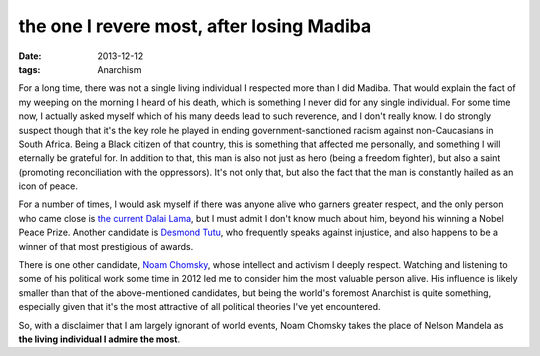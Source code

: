 the one I revere most, after losing Madiba
==========================================

:date: 2013-12-12
:tags: Anarchism



For a long time, there was not a single living individual I respected
more than I did Madiba. That would explain the fact of my weeping on
the morning I heard of his death, which is something I never did for
any single individual. For some time now, I actually asked myself
which of his many deeds lead to such reverence, and I don't really
know. I do strongly suspect though that it's the key role he played in
ending government-sanctioned racism against non-Caucasians in South
Africa. Being a Black citizen of that country, this is something that
affected me personally, and something I will eternally be grateful
for. In addition to that, this man is also not just as hero (being a
freedom fighter), but also a saint (promoting reconciliation with the
oppressors). It's not only that, but also the fact that the man is
constantly hailed as an icon of peace.

For a number of times, I would ask myself if there was anyone alive
who garners greater respect, and the only person who came close is
`the current Dalai Lama`__, but I must admit I don't know much about
him, beyond his winning a Nobel Peace Prize. Another candidate is
`Desmond Tutu`__, who frequently speaks against injustice, and also
happens to be a winner of that most prestigious of awards.

There is one other candidate, `Noam Chomsky`__, whose intellect and
activism I deeply respect. Watching and listening to some of his
political work some time in 2012 led me to consider him the most
valuable person alive. His influence is likely smaller than that of
the above-mentioned candidates, but being the world's foremost
Anarchist is quite something, especially given that it's the most
attractive of all political theories I've yet encountered.

So, with a disclaimer that I am largely ignorant of world events, Noam
Chomsky takes the place of Nelson Mandela as **the living individual I
admire the most**.


__ http://en.wikipedia.org/wiki/14th_Dalai_Lama
__ http://en.wikipedia.org/wiki/Desmond_Tutu
__ http://en.wikipedia.org/wiki/Noam_chomsky
